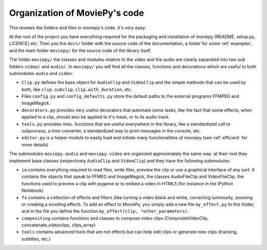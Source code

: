 .. _codeorganization:

Organization of MoviePy's code
===============================

This reviews the folders and files in moviepy's code. It's very easy:

At the root of the project you have everything required for the packaging and installation of moviepy (README, setup.py, LICENCE) etc. Then you the ``docs/`` folder with the source code of the documentation, a folder for some :ref:`examples`, and the main folder ``moviepy/`` for the source code of the library itself.

The folder ``moviepy/`` the classes and modules relative to the video and the audio are clearly separated into two sub folders ``video/`` and ``audio/``. In ``moviepy/`` you will find all the classes, functions and decorations which are useful to both submodules ``audio`` and ``video``:

- ``Clip.py`` defines the base object for ``AudioClip`` and ``VideoClip`` and the simple methods that can be used by both, like ``clip.subclip``, ``clip.with_duration``, etc.
- Files ``config.py`` and ``config_defaults.py`` store the default paths to the external programs FFMPEG and ImageMagick.
- ``decorators.py`` provides very useful decorators that automate some tasks, like the fact that some effects, when applied to a clip, should also be applied to it's mask, or to its audio track.
- ``tools.py`` provides misc. functions that are useful everywhere in the library, like a standardized call to subprocess, a time converter, a standardized way to print messages in the console, etc.
- ``editor.py`` is a helper module to easily load and initiate many functionalities of moviepy (see :ref:`efficient` for more details)

The submodules ``moviepy.audio`` and ``moviepy.video`` are organized approximately the same way: at their root they implement base classes (respectively ``AudioClip`` and ``VideoClip``) and they have the following submodules:

- ``io`` contains everything required to read files, write files, preview the clip or use a graphical interface of any sort. It contains the objects that speak to FFMEG and ImageMagick, the classes AudioFileClip and VideoFileClip, the functions used to preview a clip with pygame or to embed a video in HTML5 (for instance in the IPython Notebook).
- ``fx`` contains a collection of effects and filters (like turning a video black and white, correcting luminosity, zooming or creating a scrolling effect). To add an effect to MoviePy, you simply add a new file ``my_effect.py`` to this folder, and in the file you define the function ``my_effect(clip, *other_parameters)``.
- ``compositing`` contains functions and classes to compose video clips (CompositeVideoClip, concatenate_videoclips, clips_array)
- ``tools`` contains advanced tools that are not effects but can help edit clips or generate new clips (tracking, subtitles, etc.)